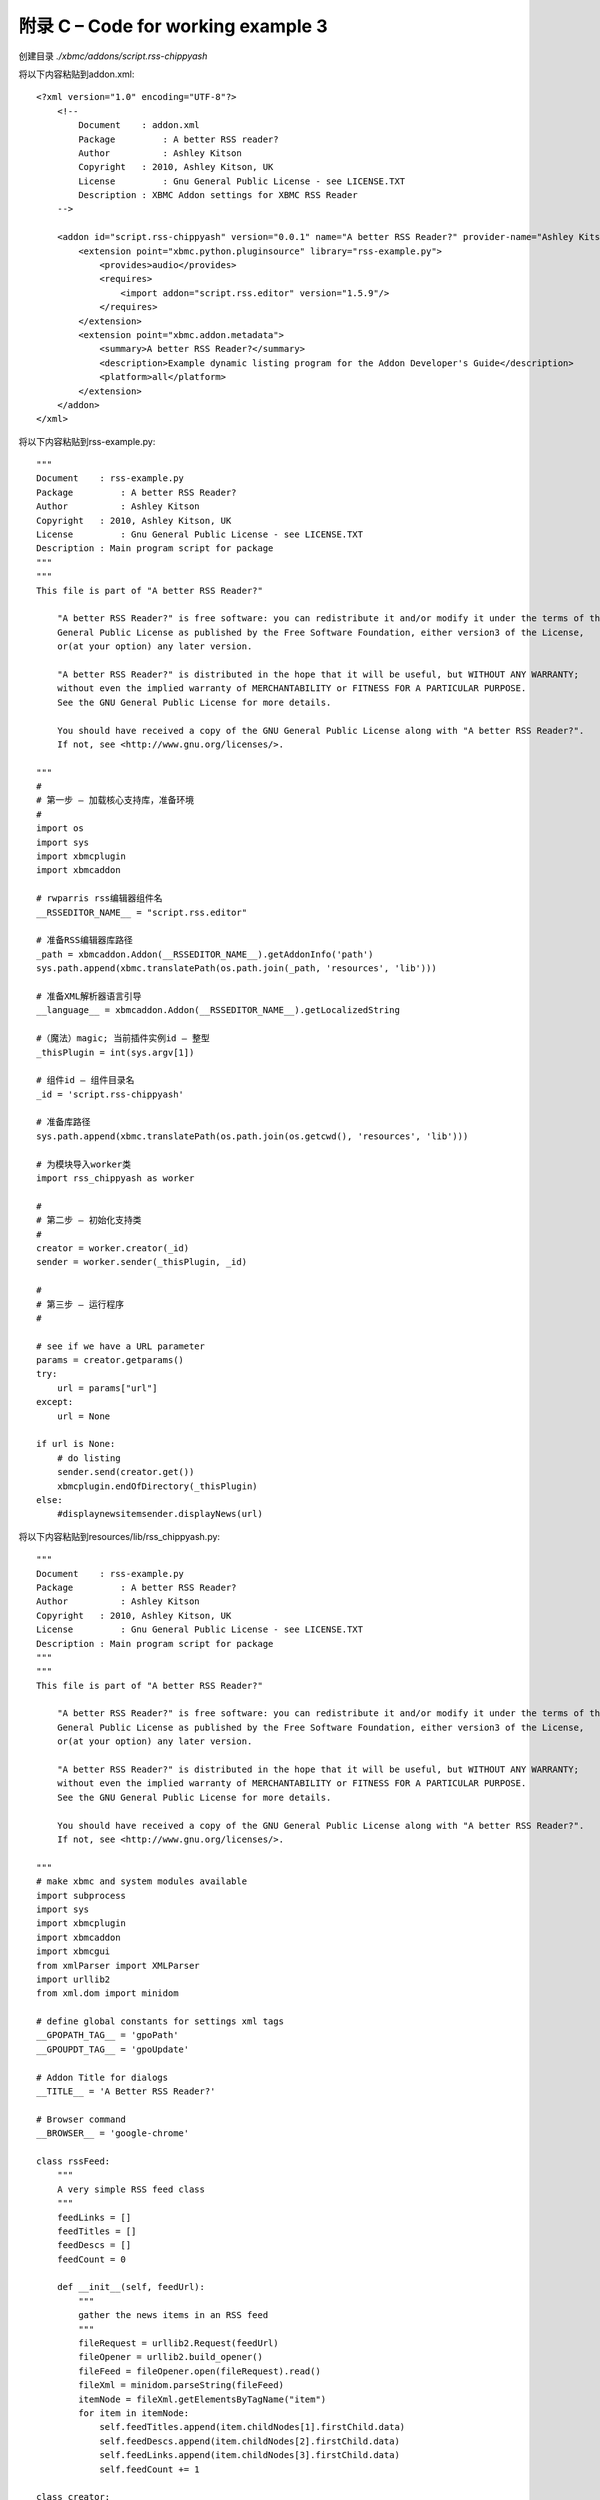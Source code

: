 附录 C – Code for working  example 3
==================================================
创建目录 *./xbmc/addons/script.rss-chippyash*

将以下内容粘贴到addon.xml::

    <?xml version="1.0" encoding="UTF-8"?>
        <!--
            Document	: addon.xml
            Package	    : A better RSS reader?
            Author	    : Ashley Kitson
            Copyright	: 2010, Ashley Kitson, UK
            License	    : Gnu General Public License - see LICENSE.TXT 
            Description : XBMC Addon settings for XBMC RSS Reader
        -->
        
        <addon id="script.rss-chippyash" version="0.0.1" name="A better RSS Reader?" provider-name="Ashley Kitson">
            <extension point="xbmc.python.pluginsource" library="rss-example.py">
                <provides>audio</provides>
                <requires>
                    <import addon="script.rss.editor" version="1.5.9"/>
                </requires>
            </extension>
            <extension point="xbmc.addon.metadata">
                <summary>A better RSS Reader?</summary>
                <description>Example dynamic listing program for the Addon Developer's Guide</description>
                <platform>all</platform>
            </extension>
        </addon>
    </xml>


将以下内容粘贴到rss-example.py::

    """
    Document	: rss-example.py
    Package	    : A better RSS Reader?
    Author	    : Ashley Kitson
    Copyright	: 2010, Ashley Kitson, UK
    License	    : Gnu General Public License - see LICENSE.TXT
    Description : Main program script for package
    """
    """
    This file is part of "A better RSS Reader?"
    
        "A better RSS Reader?" is free software: you can redistribute it and/or modify it under the terms of the GNU 
        General Public License as published by the Free Software Foundation, either version3 of the License,
        or(at your option) any later version.
        
        "A better RSS Reader?" is distributed in the hope that it will be useful, but WITHOUT ANY WARRANTY; 
        without even the implied warranty of MERCHANTABILITY or FITNESS FOR A PARTICULAR PURPOSE.
        See the GNU General Public License for more details.
        
        You should have received a copy of the GNU General Public License along with "A better RSS Reader?".
        If not, see <http://www.gnu.org/licenses/>.
    
    """
    #
    # 第一步 – 加载核心支持库，准备环境
    #
    import os
    import sys
    import xbmcplugin
    import xbmcaddon
    
    # rwparris rss编辑器组件名
    __RSSEDITOR_NAME__ = "script.rss.editor"
    
    # 准备RSS编辑器库路径
    _path = xbmcaddon.Addon(__RSSEDITOR_NAME__).getAddonInfo('path')
    sys.path.append(xbmc.translatePath(os.path.join(_path, 'resources', 'lib')))
    
    # 准备XML解析器语言引导
    __language__ = xbmcaddon.Addon(__RSSEDITOR_NAME__).getLocalizedString
    
    #（魔法）magic; 当前插件实例id – 整型
    _thisPlugin = int(sys.argv[1])
    
    # 组件id – 组件目录名
    _id = 'script.rss-chippyash'
    
    # 准备库路径
    sys.path.append(xbmc.translatePath(os.path.join(os.getcwd(), 'resources', 'lib')))
    
    # 为模块导入worker类
    import rss_chippyash as worker
    
    #
    # 第二步 – 初始化支持类
    #
    creator = worker.creator(_id)
    sender = worker.sender(_thisPlugin, _id)
    
    #
    # 第三步 – 运行程序
    #
    
    # see if we have a URL parameter
    params = creator.getparams()
    try:
        url = params["url"]
    except:
        url = None
    
    if url is None:
        # do listing 
        sender.send(creator.get())
        xbmcplugin.endOfDirectory(_thisPlugin)
    else:
        #displaynewsitemsender.displayNews(url)


将以下内容粘贴到resources/lib/rss_chippyash.py::

    """
    Document	: rss-example.py
    Package	    : A better RSS Reader?
    Author	    : Ashley Kitson
    Copyright	: 2010, Ashley Kitson, UK
    License	    : Gnu General Public License - see LICENSE.TXT
    Description : Main program script for package
    """
    """
    This file is part of "A better RSS Reader?"
    
        "A better RSS Reader?" is free software: you can redistribute it and/or modify it under the terms of the GNU 
        General Public License as published by the Free Software Foundation, either version3 of the License,
        or(at your option) any later version.
        
        "A better RSS Reader?" is distributed in the hope that it will be useful, but WITHOUT ANY WARRANTY; 
        without even the implied warranty of MERCHANTABILITY or FITNESS FOR A PARTICULAR PURPOSE.
        See the GNU General Public License for more details.
        
        You should have received a copy of the GNU General Public License along with "A better RSS Reader?".
        If not, see <http://www.gnu.org/licenses/>.
    
    """
    # make xbmc and system modules available
    import subprocess
    import sys
    import xbmcplugin
    import xbmcaddon
    import xbmcgui
    from xmlParser import XMLParser
    import urllib2
    from xml.dom import minidom

    # define global constants for settings xml tags
    __GPOPATH_TAG__ = 'gpoPath'
    __GPOUPDT_TAG__ = 'gpoUpdate'

    # Addon Title for dialogs
    __TITLE__ = 'A Better RSS Reader?'

    # Browser command
    __BROWSER__ = 'google-chrome'

    class rssFeed:
        """
        A very simple RSS feed class
        """
        feedLinks = []
        feedTitles = []
        feedDescs = []
        feedCount = 0

        def __init__(self, feedUrl):
            """
            gather the news items in an RSS feed
            """
            fileRequest = urllib2.Request(feedUrl)
            fileOpener = urllib2.build_opener()
            fileFeed = fileOpener.open(fileRequest).read()
            fileXml = minidom.parseString(fileFeed)
            itemNode = fileXml.getElementsByTagName("item")
            for item in itemNode:
                self.feedTitles.append(item.childNodes[1].firstChild.data)
                self.feedDescs.append(item.childNodes[2].firstChild.data)
                self.feedLinks.append(item.childNodes[3].firstChild.data)
                self.feedCount += 1

    class creator:
        """
        负责创建要显示的条目列表
        """
        #
        # 私有方法
        #

        # 当前插件实例标识符
        # _pluginId = 0
        # pluginname
        _pluginName = ''
        # this addon class
        _thisaddon = None
        # rss feed list
        _feedList = []
        #rss feed content
        feeds = []

        def __init__(self, pluginName):
            """
            constructor
            @parm int pluginId - Current instance of plugin identifier
            @param string pluginName - Name of plugin calling us
            """
            # self._pluginId = pluginId
            self._pluginName = pluginName
            self._thisaddon = xbmcaddon.Addon(pluginName)
            # get current feeds
            feeds = XMLParser().getCurrentRssFeeds()
            for setNum in sorted(feeds.keys()):
                for feed in feeds[setNum]['feedslist']:
                    self._feedList.append(feed['url'])
                    #get the feed contents
                    self.feeds.append(rssFeed(feed['url']))


        def _createListAll(self):
            """
            创建所有内容的动态列表

            @param list dirContent - list of __PLAYLIST__ files in gpodder directory
            @param string dir - gpodder directory location
            @access private
            @return list
            """

            #create listing
            listing = []
            for feed in self.feeds:
                c = range(0, feed.feedCount - 1)
                for x in c:
                    listing.append([feed.feedLinks[x],feed.feedTitles[x], ''])

            return listing

        #
        # 公有API
        #
        def get(self):
            """
            Refresh and retrieve the current list for display
            @access public
            @returns list
            @usage	c=example2.creator()
            list=c.get()
            """
            return self._createListAll()

        def getparams(self):
            """
            Pickup parameters sent in via commandline
            @return dict list of parameters
            @thanks Team XBM -I lifted this straight out of the shoutcast addon
            """
            param = []
            paramstring = sys.argv[2]
            if len(paramstring)>= 2:
                params = sys.argv[2]
                cleanedparams = params.replace('?', '')
                if(params[len(params) - 1] == '/'):
                    params = params[0 : len(params) - 2]
                    pairsofparams = cleanedparams.split('&')
                    param = {}
                    for i in range(len(pairsofparams)):
                        splitparams = {}
                        splitparams = pairsofparams[i].split('=')
                        if(len(splitparams)) == 2:
                            param[splitparams[0]] = splitparams[1]
            return param


    class sender:
        """
        Responsible for sending output to XBMC
        """
        # current instance of plugin identifier
        _pluginId = 0
        # pluginname
        _pluginName = ''

        def __init__(self, pluginId, pluginName):
            """
            constructor
            @parm int pluginId - current instance of plugin identifier
            """

            self._pluginId = pluginId
            self._pluginName = pluginName
            pass

        def send(self, listing):
            """
            Send output to XBMC
            @param list listing - the list of items to display
            @return void
            """
            # create listing items
            # item[0] = list label
            # item[1] = item uri
            # item[2] = image uri
            for item in listing:
                listItem=xbmcgui.ListItem(item[0])
                url="plugin://"+self._pluginName+"?url=" + item[1]
                xbmcplugin.addDirectoryItem(self._pluginId, url, listItem)

        def displayNews(self, url):
            """
            Display the news item in a browser
            @param string url - Url to display
            """
            subprocess.Popen([__BROWSER__, url])

